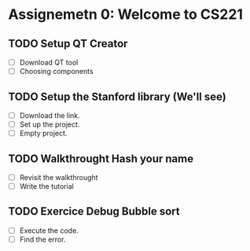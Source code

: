 * Assignemetn 0: Welcome to CS221

** TODO Setup QT Creator
   - [ ] Download QT tool
   - [ ] Choosing components
** TODO Setup the Stanford library (We'll see)
   - [ ] Download the link.
   - [ ] Set up the project.
   - [ ] Empty project.
** TODO Walkthrought Hash your name
   - [ ] Revisit the walkthrought
   - [ ] Write the tutorial
** TODO Exercice Debug Bubble sort
   - [ ] Execute the code.
   - [ ] Find the error.
